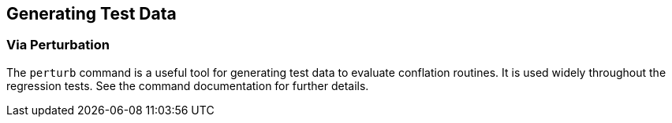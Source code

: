 
== Generating Test Data

=== Via Perturbation

The `perturb` command is a useful tool for generating test data to evaluate conflation routines. It
is used widely throughout the regression tests. See the command documentation for further details.

